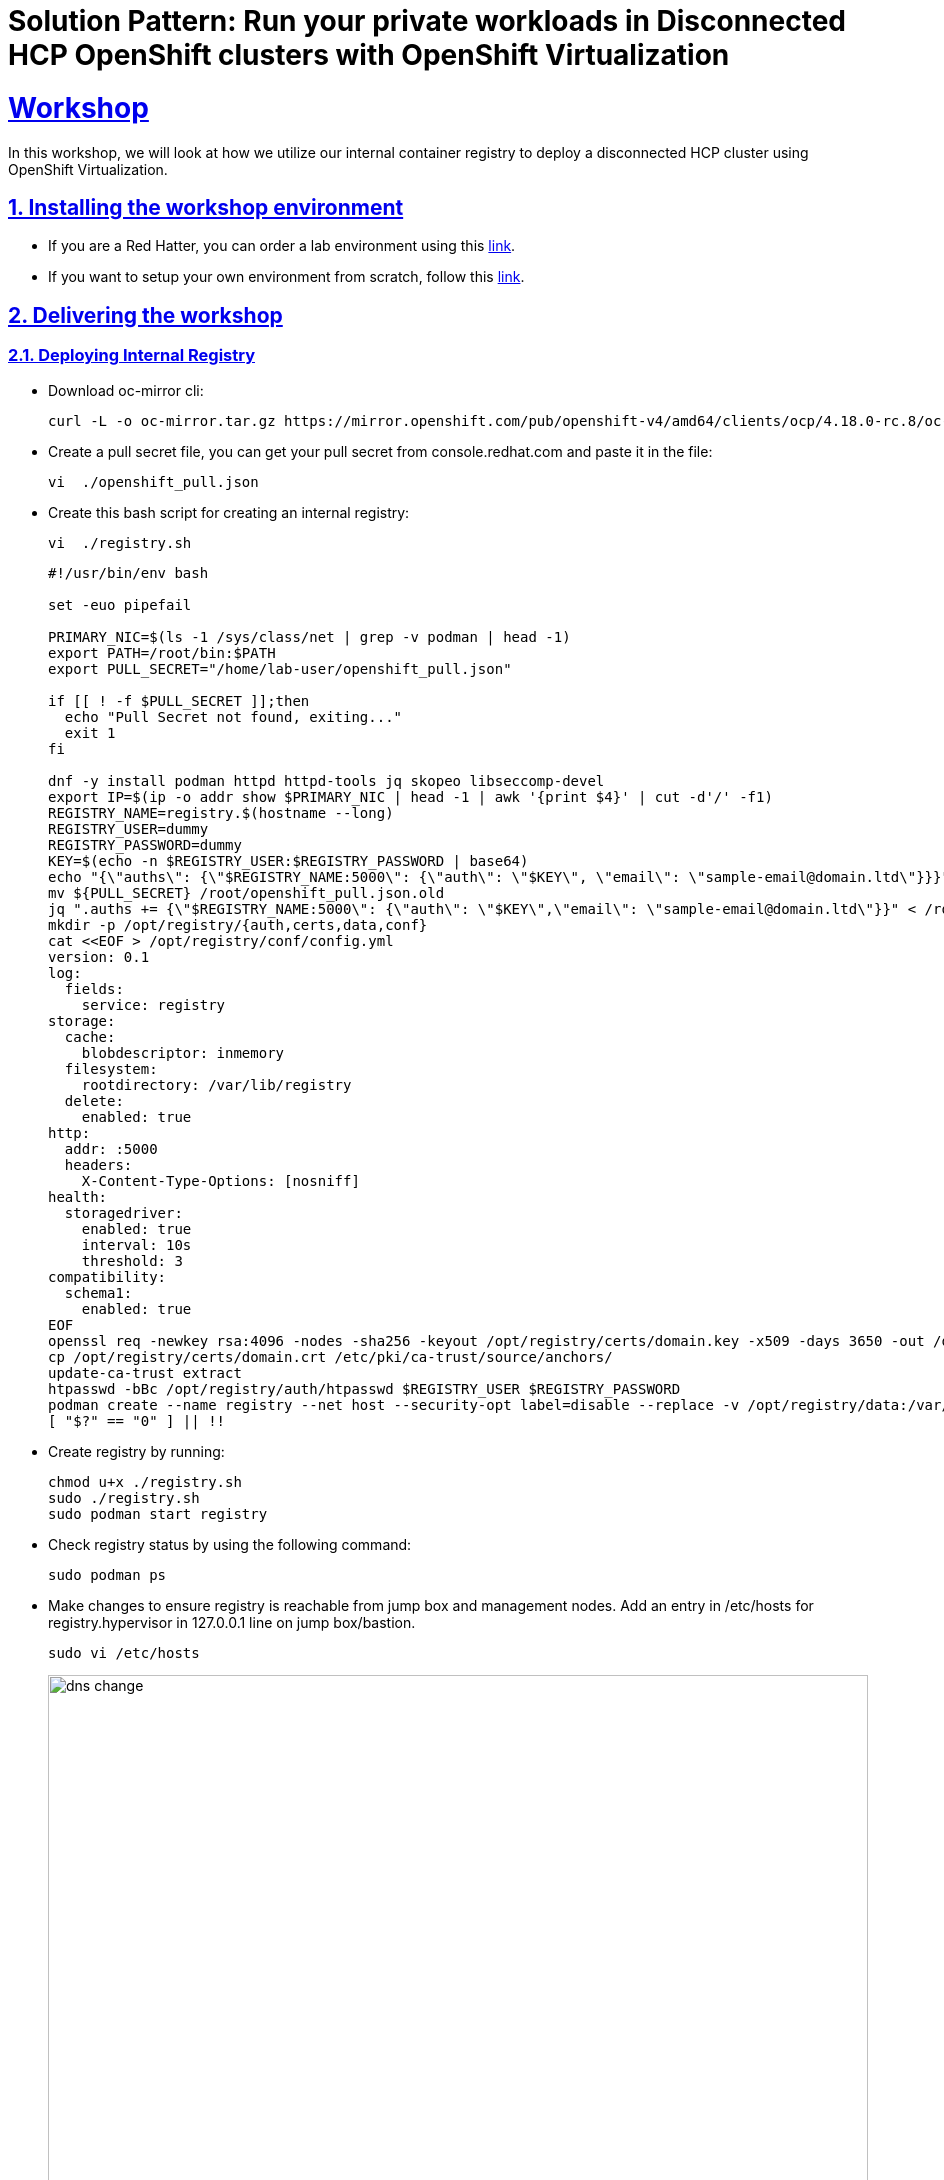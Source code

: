 = Solution Pattern: Run your private workloads in Disconnected HCP OpenShift clusters with OpenShift Virtualization
:sectnums:
:sectlinks:
:doctype: book

= Workshop

In this workshop, we will look at how we utilize our internal container registry to deploy a disconnected HCP cluster using OpenShift Virtualization.

== Installing the workshop environment
* If you are a Red Hatter, you can order a lab environment using this https://catalog.demo.redhat.com/catalog?search=hosted&item=babylon-catalog-prod%2Fequinix-metal.hosted-control-planes.prod[link].

* If you want to setup your own environment from scratch, follow this https://labs.sysdeseng.com/hypershift-baremetal-lab/4.17/lab-setup.html[link].


== Delivering the workshop

=== Deploying Internal Registry

* Download oc-mirror cli:
+
[.console-input]
[source,shell script]
----
curl -L -o oc-mirror.tar.gz https://mirror.openshift.com/pub/openshift-v4/amd64/clients/ocp/4.18.0-rc.8/oc-mirror.tar.gz;tar -xzf oc-mirror.tar.gz;chmod u+x oc-mirror

----

* Create a pull secret file, you can get your pull secret from console.redhat.com and paste it in the file:
+
[.console-input]
[source,shell script]
----
vi  ./openshift_pull.json
----
+

 
* Create this bash script for creating an internal registry:
+
[.console-input]
[source,shell script]
----
vi  ./registry.sh
----
+
[.console-input]
[source,shell script]
----
#!/usr/bin/env bash

set -euo pipefail

PRIMARY_NIC=$(ls -1 /sys/class/net | grep -v podman | head -1)
export PATH=/root/bin:$PATH
export PULL_SECRET="/home/lab-user/openshift_pull.json"

if [[ ! -f $PULL_SECRET ]];then
  echo "Pull Secret not found, exiting..."
  exit 1
fi

dnf -y install podman httpd httpd-tools jq skopeo libseccomp-devel
export IP=$(ip -o addr show $PRIMARY_NIC | head -1 | awk '{print $4}' | cut -d'/' -f1)
REGISTRY_NAME=registry.$(hostname --long)
REGISTRY_USER=dummy
REGISTRY_PASSWORD=dummy
KEY=$(echo -n $REGISTRY_USER:$REGISTRY_PASSWORD | base64)
echo "{\"auths\": {\"$REGISTRY_NAME:5000\": {\"auth\": \"$KEY\", \"email\": \"sample-email@domain.ltd\"}}}" > /root/disconnected_pull.json
mv ${PULL_SECRET} /root/openshift_pull.json.old
jq ".auths += {\"$REGISTRY_NAME:5000\": {\"auth\": \"$KEY\",\"email\": \"sample-email@domain.ltd\"}}" < /root/openshift_pull.json.old > $PULL_SECRET
mkdir -p /opt/registry/{auth,certs,data,conf}
cat <<EOF > /opt/registry/conf/config.yml
version: 0.1
log:
  fields:
    service: registry
storage:
  cache:
    blobdescriptor: inmemory
  filesystem:
    rootdirectory: /var/lib/registry
  delete:
    enabled: true
http:
  addr: :5000
  headers:
    X-Content-Type-Options: [nosniff]
health:
  storagedriver:
    enabled: true
    interval: 10s
    threshold: 3
compatibility:
  schema1:
    enabled: true
EOF
openssl req -newkey rsa:4096 -nodes -sha256 -keyout /opt/registry/certs/domain.key -x509 -days 3650 -out /opt/registry/certs/domain.crt -subj "/C=US/ST=Madrid/L=San Bernardo/O=Karmalabs/OU=Guitar/CN=$REGISTRY_NAME" -addext "subjectAltName=DNS:$REGISTRY_NAME"
cp /opt/registry/certs/domain.crt /etc/pki/ca-trust/source/anchors/
update-ca-trust extract
htpasswd -bBc /opt/registry/auth/htpasswd $REGISTRY_USER $REGISTRY_PASSWORD
podman create --name registry --net host --security-opt label=disable --replace -v /opt/registry/data:/var/lib/registry -v /opt/registry/auth:/auth -v /opt/registry/conf/config.yml:/etc/docker/registry/config.yml -e "REGISTRY_AUTH=htpasswd" -e "REGISTRY_AUTH_HTPASSWD_REALM=Registry" -e "REGISTRY_HTTP_SECRET=ALongRandomSecretForRegistry" -e REGISTRY_AUTH_HTPASSWD_PATH=/auth/htpasswd -v /opt/registry/certs:/certs -e REGISTRY_HTTP_TLS_CERTIFICATE=/certs/domain.crt -e REGISTRY_HTTP_TLS_KEY=/certs/domain.key docker.io/library/registry:latest
[ "$?" == "0" ] || !!

----

* Create registry by running:
+
[.console-input]
[source,shell script]
----
chmod u+x ./registry.sh
sudo ./registry.sh
sudo podman start registry
----

* Check registry status by using the following command:
+
[.console-input]
[source,shell script]
----
sudo podman ps
----

* Make changes to ensure registry is reachable from jump box and management nodes. Add an entry in /etc/hosts for registry.hypervisor in 127.0.0.1 line on jump box/bastion.
+
[.console-input]
[source,shell script]
----
sudo vi /etc/hosts
----
+
image::dns-change.png[width=100%]
+

* Add an entry to dnsmasq so that registry dns is accessible from OpenShift. Add this line: host-record=registry.hypervisor,192.168.125.1
+
[.console-input]
[source,shell script]
----
sudo vi /opt/dnsmasq/include.d/infrastructure-host.ipv4
----


* Restart dnsmasq using the below command:
+
[.console-input]
[source,shell script]
----
sudo systemctl restart dnsmasq-virt
----


=== Copying images to internal registry and adding configs to the cluster:

* Create a file named imageset.yaml using the following code:
+
[.console-input]
[source,shell script]
----
cat << EOF > $HOME/imageset-config.yaml
---
kind: ImageSetConfiguration
apiVersion: mirror.openshift.io/v2alpha1
mirror:
 platform:
   channels:
   - name: stable-4.17
     type: ocp
     minVersion: 4.17.15
     maxVersion: 4.17.16
   kubeVirtContainer: true


 operators:
 - catalog: registry.redhat.io/redhat/redhat-operator-index:v4.17
   packages:
   - name: web-terminal
     channels:
     - name: fast
   - name: lvms-operator
   - name: local-storage-operator
   - name: odf-csi-addons-operator
   - name: odf-operator
   - name: mcg-operator
   - name: ocs-operator
   - name: metallb-operator
   - name: kubevirt-hyperconverged
   - name: multicluster-engine
   - name: advanced-cluster-management


 additionalImages:
 - name: registry.redhat.io/rhel8/support-tools
 - name: quay.io/karmab/origin-keepalived-ipfailover:latest
 - name: registry.redhat.io/openshift4/ose-kube-rbac-proxy:v4.10


 helm: {}
EOF
----

* Generate Credentials to be used by oc-mirror command:
+
[.console-input]
[source,shell script]
----
sudo podman login registry.hypervisor:5000 --authfile=/home/lab-user/openshift_pull.json;mkdir -p $XDG_RUNTIME_DIR/containers/;sudo cp /home/lab-user/openshift_pull.json $XDG_RUNTIME_DIR/containers/auth.json;sudo mkdir -p /root/.docker;sudo cp  $XDG_RUNTIME_DIR/containers/auth.json /root/.docker/config.json
----


* Run oc-mirror cli command to mirror the images:
+
[.console-input]
[source,shell script]
----
sudo mkdir -p /home/lab-user/mirror1  

sudo ./oc-mirror -c ./imageset-config.yaml --workspace file:///home/lab-user/mirror1 docker://registry.hypervisor:5000 --v2
----

image::oc-mirror1.png[width=100%]
image::oc-mirror2.png[width=100%]
image::oc-mirror3.png[width=100%]

* Login to OpenShift using this cli command and add the Registry CA to the Management Cluster

[.console-input]
[source,shell script]
----
oc login -u <user> -p <password> <apiserver_url>
----

* Grab the cert from /opt/registry/certs/domain.crt and add in this yaml to create a configmap

[.console-input]
[source,shell script]
----
apiVersion: v1
kind: ConfigMap
metadata:
  name: registry-config
  namespace: openshift-config
data:
  registry.hypervisor..5000: |
    -----BEGIN CERTIFICATE-----
    -----END CERTIFICATE-----
----

* Before applying this configmap, validate your yaml using this tool. 

[.console-input]
[source,shell script]
----
oc apply -f registry-config.yaml
----

* Now we need to patch the clusterwide object image.config.openshift.io including this: 

[.console-input]
[source,shell script]
----
oc edit image.config.openshift.io
----


[.console-input]
[source,shell script]
----
spec:
  additionalTrustedCA:
    name: registry-config
----

* Update the registry creds in the Management cluster. If this command prompts for username and password: dummy/dummy.

[.console-input]
[source,shell script]
----
sudo podman logout registry.hypervisor:5000 ;sudo podman login registry.hypervisor:5000 --authfile=./mycreds.json; sudo chmod 666 ./mycreds.json;oc set data secret/pull-secret -n openshift-config --from-file=.dockerconfigjson=./mycreds.json
----

* As the mirroring process is complete, apply the YAML files from the results directory to the cluster by running the following command:
[.console-input]
[source,shell script]
----
oc apply -f /home/lab-user/mirror1/working-dir/cluster-resources/itms-oc-mirror.yaml /home/lab-user/mirror1/working-dir/cluster-resources/idms-oc-mirror.yaml 
----

* After 2 mins, run the below command:
[.console-input]
[source,shell script]
----
oc apply -f /home/lab-user/mirror1/working-dir/cluster-resources/cs-redhat-operator-index-v4-<version>.yaml
----

* To verify the resources created with above command:

[.console-input]
[source,shell script]
----
oc get imagedigestmirrorset
oc get imagetagmirrorset
oc get catalogsource -n openshift-marketplace
----

=== Deploying Operators from Internal Registry:

* To disable the default CatalogSource
[.console-input]
[source,shell script]
----
oc patch OperatorHub cluster --type json -p '[{"op": "add", "path": "/spec/disableAllDefaultSources", "value": true}]'
----


==== RHACM Installation

We are installing RHACM as we need MCE for the cluster provisioning. MCE is required for this setup. You can install MCE only if you prefer.

* Install RHACM operator from OperatorHub

image::acm1.png[width=70%]

* Select default values and install the operator.

image::acm2.png[width=70%]

* Once installed, click on Create MulticlusterHub.

image::acm3.png[width=70%]

* Once multicluster hub is in running status, our RHACM installation is successful.

image::acm4.png[width=70%]

==== OpenShift Virtualization Installation

Now we will install OpenShift Virtualization using default values:

* Install OpenShift Virtualization operator from OperatorHub

image::virt1.png[width=70%]

* Select default values and install the operator.

image::virt2.png[width=70%]

image::virt3.png[width=70%]

* Click on "Create HyperConverged" and select default values.

image::virt4.png[width=70%]

image::virt5.png[width=70%]

* Once kubevirt-hyperconverged is installed successfully, we can proceed with HCP cluster creation.

image::virt6.png[width=70%]

=== Hosted Control Plane Cluster creation:

* Creating hosted cluster namespace(clusters-disconnected1) and adding the Registry CA and credentials to the HostedCluster namespace.

[.console-input]
[source,shell script]
----
---
apiVersion: v1
kind: Namespace
metadata:
  creationTimestamp: null
  name: clusters-disconnected1
spec: {}
status: {}
---
apiVersion: v1
kind: Namespace
metadata:
  creationTimestamp: null
  name: clusters
spec: {}
status: {}
----

* Copy the Registry CA cert from here /opt/registry/certs/domain.crt and create a configmap as shown below.

[.console-input]
[source,shell script]
----
apiVersion: v1
data:
  ca-bundle.crt: |
    -----BEGIN CERTIFICATE-----
    -----END CERTIFICATE-----
kind: ConfigMap
metadata:
  name: user-ca-bundle
  namespace: clusters
----

* Create a secret for Hosted Cluster to access the Registry.

[.console-input]
[source,shell script]
----
oc create secret generic disconnected-secret -n clusters --from-file=.dockerconfigjson=./mycreds.json --type=kubernetes.io/dockerconfigjson
----


* Apply this CRD to create a Hosted Cluster and Node Pool.

[.console-input]
[source,shell script]
----
apiVersion: hypershift.openshift.io/v1beta1
kind: HostedCluster
metadata:
 creationTimestamp: null
 name: disconnected1
 namespace: clusters
spec:
 additionalTrustBundle:
   name: "user-ca-bundle"
 imageContentSources:
 - source: quay.io/openshift-release-dev/ocp-v4.0-art-dev
   mirrors:
   - registry.hypervisor:5000/openshift/release
 - source: quay.io/openshift-release-dev/ocp-release
   mirrors:
   - registry.hypervisor:5000/openshift/release-images
 autoscaling: {}
 configuration:
   operatorhub:
     disableAllDefaultSources: true
 controllerAvailabilityPolicy: HighlyAvailable
 dns:
   baseDomain: ""
 etcd:
   managed:
     storage:
       persistentVolume:
         size: 8Gi
       type: PersistentVolume
   managementType: Managed
 fips: false
 infraID: disconnected1-5lmsw
 networking:
   clusterNetwork:
   - cidr: 10.132.0.0/14
   networkType: OVNKubernetes
   serviceNetwork:
   - cidr: 172.31.0.0/16
 olmCatalogPlacement: management
 platform:
   kubevirt:
     baseDomainPassthrough: true
   type: KubeVirt
 pullSecret:
   name: disconnected-secret
 release:
   image: registry.hypervisor:5000/openshift/release-images:4.17.15-x86_64
 services:
 - service: APIServer
   servicePublishingStrategy:
     type: LoadBalancer
 - service: Ignition
   servicePublishingStrategy:
     type: Route
 - service: Konnectivity
   servicePublishingStrategy:
     type: Route
 - service: OAuthServer
   servicePublishingStrategy:
     type: Route
 sshKey: {}
status:
 controlPlaneEndpoint:
   host: ""
   port: 0
---
apiVersion: hypershift.openshift.io/v1beta1
kind: NodePool
metadata:
 creationTimestamp: null
 name: disconnected1
 namespace: clusters
spec:
 arch: amd64
 clusterName: disconnected1
 management:
   autoRepair: false
   upgradeType: Replace
 nodeDrainTimeout: 0s
 nodeVolumeDetachTimeout: 0s
 platform:
   kubevirt:
     attachDefaultNetwork: true
     compute:
       cores: 2
       memory: 6Gi
     networkInterfaceMultiqueue: Enable
     rootVolume:
       persistent:
         size: 32Gi
       type: Persistent
   type: KubeVirt
 release:
   image: registry.hypervisor:5000/openshift/release-images:4.17.15-x86_64
 replicas: 2
status:
 replicas: 0
----

* We can check the status of our Hosted Cluster using the below commands:

[.console-input]
[source,shell script]
----
oc get --namespace clusters hostedclusters

oc get pod -n clusters-disconnected1

oc get pod -n clusters-disconnected1
----

image::hcpcluster1.png[width=100%]
image::hcpcluster2.png[width=100%]

* We can create kubeconfig file and run oc cli commands as well:

** First download the hcp cli, If you face issue in the wget for tls cert, use --no-check-certificate

[.console-input]
[source,shell script]
----
oc get ConsoleCLIDownload hcp-cli-download -o json | jq -r ".spec"

wget <hcp_cli_download_url> 

tar xvzf hcp.tar.gz
chmod +x hcp
sudo mv hcp /usr/local/bin/.
----

[.console-input]
[source,shell script]
----
./hcp create kubeconfig --name disconnected1 > disconnected1-kubeconfig


oc get nodes --kubeconfig=disconnected1-kubeconfig

oc -n clusters get nodepool

----

image::hcpcluster3.png[width=100%]

** From OpenShift Console, when we go to Virtual Machines, we see:

image::hcpcluster4.png[width=100%]
